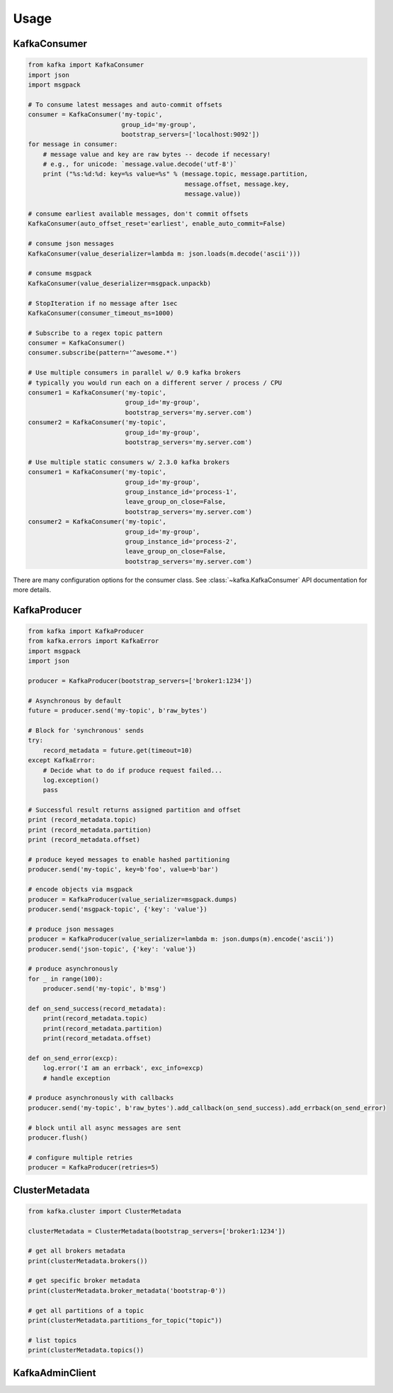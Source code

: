 Usage
*****


KafkaConsumer
=============

.. code:: python

    from kafka import KafkaConsumer
    import json
    import msgpack

    # To consume latest messages and auto-commit offsets
    consumer = KafkaConsumer('my-topic',
                             group_id='my-group',
                             bootstrap_servers=['localhost:9092'])
    for message in consumer:
        # message value and key are raw bytes -- decode if necessary!
        # e.g., for unicode: `message.value.decode('utf-8')`
        print ("%s:%d:%d: key=%s value=%s" % (message.topic, message.partition,
                                              message.offset, message.key,
                                              message.value))

    # consume earliest available messages, don't commit offsets
    KafkaConsumer(auto_offset_reset='earliest', enable_auto_commit=False)

    # consume json messages
    KafkaConsumer(value_deserializer=lambda m: json.loads(m.decode('ascii')))

    # consume msgpack 
    KafkaConsumer(value_deserializer=msgpack.unpackb)

    # StopIteration if no message after 1sec
    KafkaConsumer(consumer_timeout_ms=1000)

    # Subscribe to a regex topic pattern
    consumer = KafkaConsumer()
    consumer.subscribe(pattern='^awesome.*')

    # Use multiple consumers in parallel w/ 0.9 kafka brokers
    # typically you would run each on a different server / process / CPU
    consumer1 = KafkaConsumer('my-topic',
                              group_id='my-group',
                              bootstrap_servers='my.server.com')
    consumer2 = KafkaConsumer('my-topic',
                              group_id='my-group',
                              bootstrap_servers='my.server.com')

    # Use multiple static consumers w/ 2.3.0 kafka brokers
    consumer1 = KafkaConsumer('my-topic',
                              group_id='my-group',
                              group_instance_id='process-1',
                              leave_group_on_close=False,
                              bootstrap_servers='my.server.com')
    consumer2 = KafkaConsumer('my-topic',
                              group_id='my-group',
                              group_instance_id='process-2',
                              leave_group_on_close=False,
                              bootstrap_servers='my.server.com')


There are many configuration options for the consumer class. See
:class:`~kafka.KafkaConsumer` API documentation for more details.


KafkaProducer
==============

.. code:: python

    from kafka import KafkaProducer
    from kafka.errors import KafkaError
    import msgpack
    import json

    producer = KafkaProducer(bootstrap_servers=['broker1:1234'])

    # Asynchronous by default
    future = producer.send('my-topic', b'raw_bytes')

    # Block for 'synchronous' sends
    try:
        record_metadata = future.get(timeout=10)
    except KafkaError:
        # Decide what to do if produce request failed...
        log.exception()
        pass

    # Successful result returns assigned partition and offset
    print (record_metadata.topic)
    print (record_metadata.partition)
    print (record_metadata.offset)

    # produce keyed messages to enable hashed partitioning
    producer.send('my-topic', key=b'foo', value=b'bar')

    # encode objects via msgpack
    producer = KafkaProducer(value_serializer=msgpack.dumps)
    producer.send('msgpack-topic', {'key': 'value'})

    # produce json messages
    producer = KafkaProducer(value_serializer=lambda m: json.dumps(m).encode('ascii'))
    producer.send('json-topic', {'key': 'value'})

    # produce asynchronously
    for _ in range(100):
        producer.send('my-topic', b'msg')

    def on_send_success(record_metadata):
        print(record_metadata.topic)
        print(record_metadata.partition)
        print(record_metadata.offset)

    def on_send_error(excp):
        log.error('I am an errback', exc_info=excp)
        # handle exception

    # produce asynchronously with callbacks 
    producer.send('my-topic', b'raw_bytes').add_callback(on_send_success).add_errback(on_send_error)

    # block until all async messages are sent
    producer.flush()

    # configure multiple retries
    producer = KafkaProducer(retries=5)
    
    
ClusterMetadata
=============
.. code:: python

    from kafka.cluster import ClusterMetadata

    clusterMetadata = ClusterMetadata(bootstrap_servers=['broker1:1234'])

    # get all brokers metadata
    print(clusterMetadata.brokers())

    # get specific broker metadata
    print(clusterMetadata.broker_metadata('bootstrap-0'))

    # get all partitions of a topic
    print(clusterMetadata.partitions_for_topic("topic"))

    # list topics 
    print(clusterMetadata.topics())


KafkaAdminClient
=============
.. code:: python
    from kafka import KafkaAdminClient
    from kafka.admin import NewTopic
    
    admin = KafkaAdminClient(bootstrap_servers=['broker1:1234'])
    
    # create a new topic
    topics_list = []
    topics_list.append(NewTopic(name="testtopic", num_partitions=1, replication_factor=1))
    admin.create_topics(topics_list,timeout_ms=None, validate_only=False)

    # delete a topic
    admin.delete_topics(['testtopic'])

    # list consumer groups
    print(admin.list_consumer_groups())

    # get consumer group details
    print(admin.describe_consumer_groups('cft-plt-qa.connect'))

    # get consumer group offset
    print(admin.list_consumer_group_offsets('cft-plt-qa.connect'))

    
